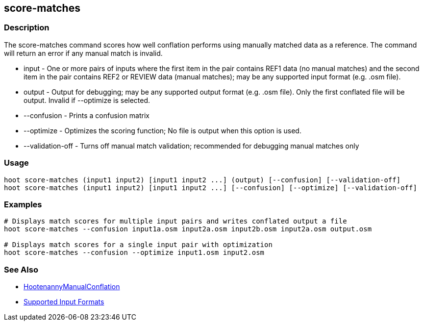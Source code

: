 [[score-matches]]
== score-matches

=== Description

The +score-matches+ command scores how well conflation performs using manually matched data as a reference. The command 
will return an error if any manual match is invalid.

* +input+            - One or more pairs of inputs where the first item in the pair contains REF1 data (no manual matches) 
                       and the second item in the pair contains REF2 or REVIEW data (manual matches); may be any supported 
                       input format (e.g. .osm file).
* +output+           - Output for debugging; may be any supported output format (e.g. .osm file). Only the first conflated 
                       file will be output. Invalid if +--optimize+ is selected.
* +--confusion+      - Prints a confusion matrix
* +--optimize+       - Optimizes the scoring function; No file is output when this option is used.
* +--validation-off+ - Turns off manual match validation; recommended for debugging manual matches only

=== Usage

--------------------------------------
hoot score-matches (input1 input2) [input1 input2 ...] (output) [--confusion] [--validation-off]
hoot score-matches (input1 input2) [input1 input2 ...] [--confusion] [--optimize] [--validation-off]
--------------------------------------

=== Examples

--------------------------------------
# Displays match scores for multiple input pairs and writes conflated output a file
hoot score-matches --confusion input1a.osm input2a.osm input2b.osm input2a.osm output.osm

# Displays match scores for a single input pair with optimization
hoot score-matches --confusion --optimize input1.osm input2.osm
--------------------------------------

=== See Also

* <<hootDevGuide, HootenannyManualConflation>>
* https://github.com/ngageoint/hootenanny/blob/master/docs/user/SupportedDataFormats.asciidoc#applying-changes-1[Supported Input Formats]

